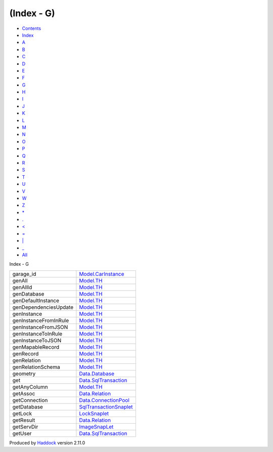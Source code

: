 ===========
(Index - G)
===========

-  `Contents <index.html>`__
-  `Index <doc-index.html>`__

 

-  `A <doc-index-A.html>`__
-  `B <doc-index-B.html>`__
-  `C <doc-index-C.html>`__
-  `D <doc-index-D.html>`__
-  `E <doc-index-E.html>`__
-  `F <doc-index-F.html>`__
-  `G <doc-index-G.html>`__
-  `H <doc-index-H.html>`__
-  `I <doc-index-I.html>`__
-  `J <doc-index-J.html>`__
-  `K <doc-index-K.html>`__
-  `L <doc-index-L.html>`__
-  `M <doc-index-M.html>`__
-  `N <doc-index-N.html>`__
-  `O <doc-index-O.html>`__
-  `P <doc-index-P.html>`__
-  `Q <doc-index-Q.html>`__
-  `R <doc-index-R.html>`__
-  `S <doc-index-S.html>`__
-  `T <doc-index-T.html>`__
-  `U <doc-index-U.html>`__
-  `V <doc-index-V.html>`__
-  `W <doc-index-W.html>`__
-  `Z <doc-index-Z.html>`__
-  `\* <doc-index-42.html>`__
-  `. <doc-index-46.html>`__
-  `< <doc-index-60.html>`__
-  `= <doc-index-61.html>`__
-  `\| <doc-index-124.html>`__
-  `\_ <doc-index-95.html>`__
-  `All <doc-index-All.html>`__

Index - G

+-------------------------+------------------------------------------------------------------------+
| garage\_id              | `Model.CarInstance <Model-CarInstance.html#v:garage_id>`__             |
+-------------------------+------------------------------------------------------------------------+
| genAll                  | `Model.TH <Model-TH.html#v:genAll>`__                                  |
+-------------------------+------------------------------------------------------------------------+
| genAllId                | `Model.TH <Model-TH.html#v:genAllId>`__                                |
+-------------------------+------------------------------------------------------------------------+
| genDatabase             | `Model.TH <Model-TH.html#v:genDatabase>`__                             |
+-------------------------+------------------------------------------------------------------------+
| genDefaultInstance      | `Model.TH <Model-TH.html#v:genDefaultInstance>`__                      |
+-------------------------+------------------------------------------------------------------------+
| genDependenciesUpdate   | `Model.TH <Model-TH.html#v:genDependenciesUpdate>`__                   |
+-------------------------+------------------------------------------------------------------------+
| genInstance             | `Model.TH <Model-TH.html#v:genInstance>`__                             |
+-------------------------+------------------------------------------------------------------------+
| genInstanceFromInRule   | `Model.TH <Model-TH.html#v:genInstanceFromInRule>`__                   |
+-------------------------+------------------------------------------------------------------------+
| genInstanceFromJSON     | `Model.TH <Model-TH.html#v:genInstanceFromJSON>`__                     |
+-------------------------+------------------------------------------------------------------------+
| genInstanceToInRule     | `Model.TH <Model-TH.html#v:genInstanceToInRule>`__                     |
+-------------------------+------------------------------------------------------------------------+
| genInstanceToJSON       | `Model.TH <Model-TH.html#v:genInstanceToJSON>`__                       |
+-------------------------+------------------------------------------------------------------------+
| genMapableRecord        | `Model.TH <Model-TH.html#v:genMapableRecord>`__                        |
+-------------------------+------------------------------------------------------------------------+
| genRecord               | `Model.TH <Model-TH.html#v:genRecord>`__                               |
+-------------------------+------------------------------------------------------------------------+
| genRelation             | `Model.TH <Model-TH.html#v:genRelation>`__                             |
+-------------------------+------------------------------------------------------------------------+
| genRelationSchema       | `Model.TH <Model-TH.html#v:genRelationSchema>`__                       |
+-------------------------+------------------------------------------------------------------------+
| geometry                | `Data.Database <Data-Database.html#v:geometry>`__                      |
+-------------------------+------------------------------------------------------------------------+
| get                     | `Data.SqlTransaction <Data-SqlTransaction.html#v:get>`__               |
+-------------------------+------------------------------------------------------------------------+
| getAnyColumn            | `Model.TH <Model-TH.html#v:getAnyColumn>`__                            |
+-------------------------+------------------------------------------------------------------------+
| getAssoc                | `Data.Relation <Data-Relation.html#v:getAssoc>`__                      |
+-------------------------+------------------------------------------------------------------------+
| getConnection           | `Data.ConnectionPool <Data-ConnectionPool.html#v:getConnection>`__     |
+-------------------------+------------------------------------------------------------------------+
| getDatabase             | `SqlTransactionSnaplet <SqlTransactionSnaplet.html#v:getDatabase>`__   |
+-------------------------+------------------------------------------------------------------------+
| getLock                 | `LockSnaplet <LockSnaplet.html#v:getLock>`__                           |
+-------------------------+------------------------------------------------------------------------+
| getResult               | `Data.Relation <Data-Relation.html#v:getResult>`__                     |
+-------------------------+------------------------------------------------------------------------+
| getServDir              | `ImageSnapLet <ImageSnapLet.html#v:getServDir>`__                      |
+-------------------------+------------------------------------------------------------------------+
| getUser                 | `Data.SqlTransaction <Data-SqlTransaction.html#v:getUser>`__           |
+-------------------------+------------------------------------------------------------------------+

Produced by `Haddock <http://www.haskell.org/haddock/>`__ version 2.11.0
